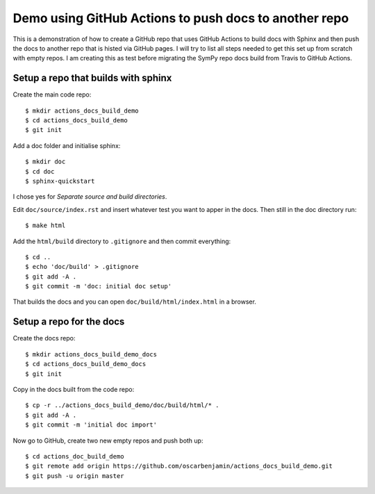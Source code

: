 Demo using GitHub Actions to push docs to another repo
======================================================

This is a demonstration of how to create a GitHub repo that uses GitHub
Actions to build docs with Sphinx and then push the docs to another repo that
is histed via GitHub pages. I will try to list all steps needed to get this
set up from scratch with empty repos. I am creating this as test before
migrating the SymPy repo docs build from Travis to GitHub Actions.

Setup a repo that builds with sphinx
------------------------------------

Create the main code repo::

  $ mkdir actions_docs_build_demo
  $ cd actions_docs_build_demo
  $ git init


Add a doc folder and initialise sphinx::

  $ mkdir doc
  $ cd doc
  $ sphinx-quickstart

I chose yes for `Separate source and build directories`.

Edit ``doc/source/index.rst`` and insert whatever test you want to apper in
the docs. Then still in the doc directory run::

  $ make html


Add the ``html/build`` directory to ``.gitignore`` and then commit
everything::

  $ cd ..
  $ echo 'doc/build' > .gitignore
  $ git add -A .
  $ git commit -m 'doc: initial doc setup'

That builds the docs and you can open ``doc/build/html/index.html`` in a
browser.

Setup a repo for the docs
-------------------------

Create the docs repo::

  $ mkdir actions_docs_build_demo_docs
  $ cd actions_docs_build_demo_docs
  $ git init

Copy in the docs built from the code repo::

  $ cp -r ../actions_docs_build_demo/doc/build/html/* .
  $ git add -A .
  $ git commit -m 'initial doc import'

Now go to GitHub, create two new empty repos and push both up::

  $ cd actions_doc_build_demo
  $ git remote add origin https://github.com/oscarbenjamin/actions_docs_build_demo.git
  $ git push -u origin master

